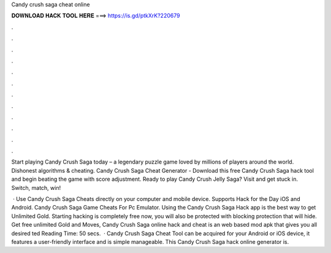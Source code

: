 Candy crush saga cheat online



𝐃𝐎𝐖𝐍𝐋𝐎𝐀𝐃 𝐇𝐀𝐂𝐊 𝐓𝐎𝐎𝐋 𝐇𝐄𝐑𝐄 ===> https://is.gd/ptkXrK?220679



.



.



.



.



.



.



.



.



.



.



.



.

Start playing Candy Crush Saga today – a legendary puzzle game loved by millions of players around the world. Dishonest algorithms & cheating. Candy Crush Saga Cheat Generator - Download this free Candy Crush Saga hack tool and begin beating the game with score adjustment. Ready to play Candy Crush Jelly Saga? Visit  and get stuck in. Switch, match, win!

 · Use Candy Crush Saga Cheats directly on your computer and mobile device. Supports Hack for the Day iOS and Android. Candy Crush Saga Game Cheats For Pc Emulator. Using the Candy Crush Saga Hack app is the best way to get Unlimited Gold. Starting hacking is completely free now, you will also be protected with blocking protection that will hide. Get free unlimited Gold and Moves, Candy Crush Saga online hack and cheat is an web based mod apk that gives you all desired ted Reading Time: 50 secs.  · Candy Crush Saga Cheat Tool can be acquired for your Android or iOS device, it features a user-friendly interface and is simple manageable. This Candy Crush Saga hack online generator is.
